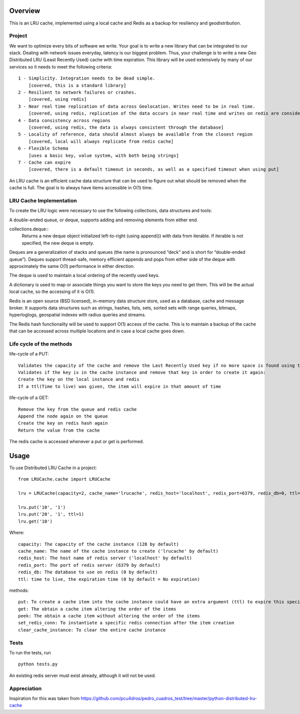 ========
Overview
========

This is an LRU cache, implemented using a local cache and Redis as a backup for resiliency and geodistribution.

Project
=======

We want to optimize every bits of software we write. Your goal is to write a new library that can be integrated to our stack. Dealing with network issues everyday, latency is our biggest problem. Thus, your challenge is to write a new Geo Distributed LRU (Least Recently Used) cache with time expiration. This library will be used extensively by many of our services so it needs to meet the following criteria::

  1 - Simplicity. Integration needs to be dead simple.
      [covered, this is a standard library]
  2 - Resilient to network failures or crashes.
      [covered, using redis]
  3 - Near real time replication of data across Geolocation. Writes need to be in real time.
      [covered, using redis, replication of the data occurs in near real time and writes on redis are considered in real time]
  4 - Data consistency across regions
      [covered, using redis, the data is always consistent through the database]
  5 - Locality of reference, data should almost always be available from the closest region
      [covered, local will always replicate from redis cache]
  6 - Flexible Schema
      [uses a basic key, value system, with both being strings]
  7 - Cache can expire
      [covered, there is a default timeout in seconds, as well as a specified timeout when using put]


An LRU cache is an efficient cache data structure that can be used to figure out what should be removed when the cache is full. The goal is to always have items accessible in O(1) time.

LRU Cache Implementation
========================

To create the LRU logic were necessary to use the following collections, data structures and tools:



A double-ended queue, or deque, supports adding and removing elements from either end.

collections.deque::
    Returns a new deque object initialized left-to-right (using append()) with data from iterable. If iterable is not specified, the new deque is empty.

Deques are a generalization of stacks and queues (the name is pronounced “deck” and is short for “double-ended queue”). Deques support thread-safe, memory efficient appends and pops from either side of the deque with approximately the same O(1) performance in either direction.

The deque is used to maintain a local ordering of the recently used keys.



A dictionary is used to map or associate things you want to store the keys you need to get them. This will be the actual local cache, so the accessing of it is O(1).


Redis is an open source (BSD licensed), in-memory data structure store, used as a database, cache and message broker. It supports data structures such as strings, hashes, lists, sets, sorted sets with range queries, bitmaps, hyperloglogs, geospatial indexes with radius queries and streams.

The Redis hash functionality will be used to support O(1) access of the cache. This is to maintain a backup of the cache that can be accessed across multiple locations and in case a local cache goes down.


Life cycle of the methods
=========================
life-cycle of a PUT::

    Validates the capacity of the cache and remove the Last Recently Used key if no more space is found using the popleft() command
    Validates if the key is in the cache instance and remove that key in order to create it again:
    Create the key on the local instance and redis
    If a ttl(Time to live) was given, the item will expire in that amount of time


life-cycle of a GET::

    Remove the key from the queue and redis cache
    Append the node again on the queue
    Create the key on redis hash again
    Return the value from the cache

The redis cache is accessed whenever a put or get is performed.

=====
Usage
=====

To use Distributed LRU Cache in a project::


	from LRUCache.cache import LRUCache

        lru = LRUCache(capacity=2, cache_name='lrucache', redis_host='localhost', redis_port=6379, redis_db=0, ttl=5)

        lru.put('10', '1')
        lru.put('20', '1', ttl=1)
        lru.get('10')



Where::

   capacity: The capacity of the cache instance (128 by default)
   cache_name: The name of the cache instance to create ('lrucache' by default)
   redis_host: The host name of redis server ('localhost' by default)
   redis_port: The port of redis server (6379 by default)
   redis_db: The database to use on redis (0 by default)
   ttl: time to live, the expiration time (0 by default = No expiration)


methods::

   put: To create a cache item into the cache instance could have an extra argument (ttl) to expire this specific item
   get: The obtain a cache item altering the order of the items
   peek: The obtain a cache item without altering the order of the items
   set_redis_conn: To instantiate a specific redis connection after the item creation
   clear_cache_instance: To clear the entire cache instance

Tests
=====

To run the tests, run
::

    python tests.py
    
An existing redis server must exist already, although it will not be used.

Appreciation
============

Inspiration for this was taken from https://github.com/pcu4dros/pedro_cuadros_test/tree/master/python-distributed-lru-cache